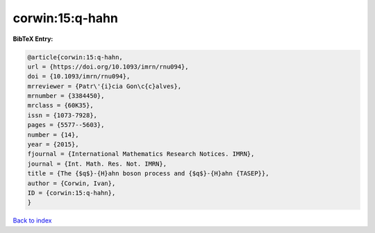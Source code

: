 corwin:15:q-hahn
================

.. :cite:t:`corwin:15:q-hahn`

.. bibliography:: ../../All.bib

**BibTeX Entry:**

.. code-block:: bibtex

   @article{corwin:15:q-hahn,
   url = {https://doi.org/10.1093/imrn/rnu094},
   doi = {10.1093/imrn/rnu094},
   mrreviewer = {Patr\'{i}cia Gon\c{c}alves},
   mrnumber = {3384450},
   mrclass = {60K35},
   issn = {1073-7928},
   pages = {5577--5603},
   number = {14},
   year = {2015},
   fjournal = {International Mathematics Research Notices. IMRN},
   journal = {Int. Math. Res. Not. IMRN},
   title = {The {$q$}-{H}ahn boson process and {$q$}-{H}ahn {TASEP}},
   author = {Corwin, Ivan},
   ID = {corwin:15:q-hahn},
   }

`Back to index <../index>`_

